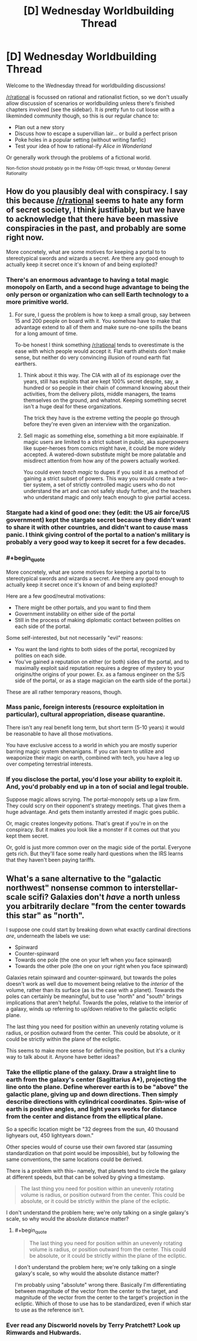 #+TITLE: [D] Wednesday Worldbuilding Thread

* [D] Wednesday Worldbuilding Thread
:PROPERTIES:
:Author: AutoModerator
:Score: 9
:DateUnix: 1486566257.0
:END:
Welcome to the Wednesday thread for worldbuilding discussions!

[[/r/rational]] is focussed on rational and rationalist fiction, so we don't usually allow discussion of scenarios or worldbuilding unless there's finished chapters involved (see the sidebar). It /is/ pretty fun to cut loose with a likeminded community though, so this is our regular chance to:

- Plan out a new story
- Discuss how to escape a supervillian lair... or build a perfect prison
- Poke holes in a popular setting (without writing fanfic)
- Test your idea of how to rational-ify /Alice in Wonderland/

Or generally work through the problems of a fictional world.

^{Non-fiction should probably go in the Friday Off-topic thread, or Monday General Rationality}


** How do you plausibly deal with conspiracy. I say this because [[/r/rational]] seems to hate any form of secret society, I think justifiably, but we have to acknowledge that there have been massive conspiracies in the past, and probably are some right now.

More concretely, what are some motives for keeping a portal to to stereotypical swords and wizards a secret. Are there any good enough to actually keep it secret once it's known of and being exploited?
:PROPERTIES:
:Author: space_fountain
:Score: 6
:DateUnix: 1486577513.0
:END:

*** There's an enormous advantage to having a total magic monopoly on Earth, and a second huge advantage to being the only person or organization who can sell Earth technology to a more primitive world.
:PROPERTIES:
:Author: PM_ME_EXOTIC_FROGS
:Score: 7
:DateUnix: 1486590072.0
:END:

**** For sure, I guess the problem is how to keep a small group, say between 15 and 200 people on board with it. You somehow have to make that advantage extend to all of them and make sure no-one spills the beans for a long amount of time.

To-be honest I think something [[/r/rational]] tends to overestimate is the ease with which people would accept it. Flat earth atheists don't make sense, but neither do very convincing illusion of round earth flat earthers.
:PROPERTIES:
:Author: space_fountain
:Score: 2
:DateUnix: 1486590271.0
:END:

***** Think about it this way. The CIA with all of its espionage over the years, still has exploits that are kept 100% secret despite, say, a hundred or so people in their chain of command knowing about their activities, from the delivery pilots, middle managers, the teams themselves on the ground, and whatnot. Keeping something secret isn't a huge deal for these organizations.

The trick they have is the extreme vetting the people go through before they're even given an interview with the organization.
:PROPERTIES:
:Author: Dwood15
:Score: 2
:DateUnix: 1486654307.0
:END:


***** Sell magic as something else, something a bit more explainable. If magic users are limited to a strict subset in public, aka /superpowers/ like super-heroes from comics might have, it could be more widely accepted. A watered-down substitute might be more palatable and misdirect attention from how any of the powers actually worked.

You could even /teach magic/ to dupes if you sold it as a method of gaining a strict subset of powers. This way you would create a two-tier system, a set of strictly controlled magic users who do not understand the art and can not safely study further, and the teachers who understand magic and only teach enough to give partial access.
:PROPERTIES:
:Author: Afforess
:Score: 1
:DateUnix: 1486654871.0
:END:


*** Stargate had a kind of good one: they (edit: the US air force/US government) kept the stargate secret because they didn't want to share it with other countries, and didn't want to cause mass panic. I think giving control of the portal to a nation's military is probably a very good way to keep it secret for a few decades.
:PROPERTIES:
:Author: MagicWeasel
:Score: 5
:DateUnix: 1486606755.0
:END:


*** #+begin_quote
  More concretely, what are some motives for keeping a portal to to stereotypical swords and wizards a secret. Are there any good enough to actually keep it secret once it's known of and being exploited?
#+end_quote

Here are a few good/neutral motivations:

- There might be other portals, and you want to find them
- Government instability on either side of the portal
- Still in the process of making diplomatic contact between polities on each side of the portal.

Some self-interested, but not necessarily "evil" reasons:

- You want the land rights to both sides of the portal, recognized by polities on each side.
- You've gained a reputation on either (or both) sides of the portal, and to maximally exploit said reputation requires a degree of mystery to your origins/the origins of your power. Ex. as a famous engineer on the S/S side of the portal, or as a stage magician on the earth side of the portal.)

These are all rather temporary reasons, though.
:PROPERTIES:
:Author: GaBeRockKing
:Score: 4
:DateUnix: 1486587196.0
:END:


*** Mass panic, foreign interests (resource exploitation in particular), cultural appropriation, disease quarantine.

There isn't any real benefit long term, but short term (5-10 years) it would be reasonable to have all those motivations.

You have exclusive access to a world in which you are mostly superior barring magic system shenanigans. If you can learn to utilize and weaponize their magic on earth, combined with tech, you have a leg up over competing terrestrial interests.
:PROPERTIES:
:Author: Dwood15
:Score: 2
:DateUnix: 1486582500.0
:END:


*** If you disclose the portal, you'd lose your ability to exploit it. And, you'd probably end up in a ton of social and legal trouble.

Suppose magic allows scrying. The portal-monopoly sets up a law firm. They could scry on their opponent's strategy meetings. That gives them a huge advantage. And gets them instantly arrested if magic goes public.

Or, magic creates longevity potions. That's great if you're in on the conspiracy. But it makes you look like a monster if it comes out that you kept them secret.

Or, gold is just more common over on the magic side of the portal. Everyone gets rich. But they'll face some really hard questions when the IRS learns that they haven't been paying tariffs.
:PROPERTIES:
:Author: FishNetwork
:Score: 1
:DateUnix: 1486600621.0
:END:


** What's a sane alternative to the "galactic northwest" nonsense common to interstellar-scale scifi? Galaxies don't /have/ a north unless you arbitrarily declare "from the center towards this star" as "north".

I suppose one could start by breaking down what exactly cardinal directions /are/, underneath the labels we use:

- Spinward
- Counter-spinward
- Towards one pole (the one on your left when you face spinward)
- Towards the other pole (the one on your right when you face spinward)

Galaxies retain spinward and counter-spinward, but towards the poles doesn't work as well due to movement being relative to the /interior/ of the volume, rather than its surface (as is the case with a planet). Towards the poles can certainly be meaningful, but to use "north" and "south" brings implications that aren't helpful. Towards the poles, relative to the interior of a galaxy, winds up referring to up/down relative to the galactic ecliptic plane.

The last thing you need for position within an unevenly rotating volume is radius, or position outward from the center. This could be absolute, or it could be strictly within the plane of the ecliptic.

This seems to make more sense for defining the position, but it's a clunky way to talk about it. Anyone have better ideas?
:PROPERTIES:
:Author: seylerius
:Score: 3
:DateUnix: 1486592301.0
:END:

*** Take the elliptic plane of the galaxy. Draw a straight line to earth from the galaxy's center (Sagittarius A*), projecting the line onto the plane. Define wherever earth is to be "above" the galactic plane, giving up and down directions. Then simply describe directions with cylindrical coordinates. Spin-wise of earth is positive angles, and light years works for distance from the center and distance from the elliptical plane.

So a specific location might be "32 degrees from the sun, 40 thousand lighyears out, 450 lightyears down."

Other species would of course use their own favored star (assuming standardization on that point would be impossible), but by following the same conventions, the same locations could be derived.

There is a problem with this-- namely, that planets tend to circle the galaxy at different speeds, but that can be solved by giving a timestamp.

#+begin_quote
  The last thing you need for position within an unevenly rotating volume is radius, or position outward from the center. This could be absolute, or it could be strictly within the plane of the ecliptic.
#+end_quote

I don't understand the problem here; we're only talking on a single galaxy's scale, so why would the absolute distance matter?
:PROPERTIES:
:Author: GaBeRockKing
:Score: 3
:DateUnix: 1486593144.0
:END:

**** #+begin_quote

  #+begin_quote
    The last thing you need for position within an unevenly rotating volume is radius, or position outward from the center. This could be absolute, or it could be strictly within the plane of the ecliptic.
  #+end_quote

  I don't understand the problem here; we're only talking on a single galaxy's scale, so why would the absolute distance matter?
#+end_quote

I'm probably using "absolute" wrong there. Basically I'm differentiating between magnitude of the vector from the center to the target, and magnitude of the vector from the center to the target's projection in the ecliptic. Which of those to use has to be standardized, even if which star to use as the reference isn't.
:PROPERTIES:
:Author: seylerius
:Score: 2
:DateUnix: 1486593554.0
:END:


*** Ever read any Discworld novels by Terry Pratchett? Look up Rimwards and Hubwards.
:PROPERTIES:
:Author: Bowbreaker
:Score: 2
:DateUnix: 1487077527.0
:END:
